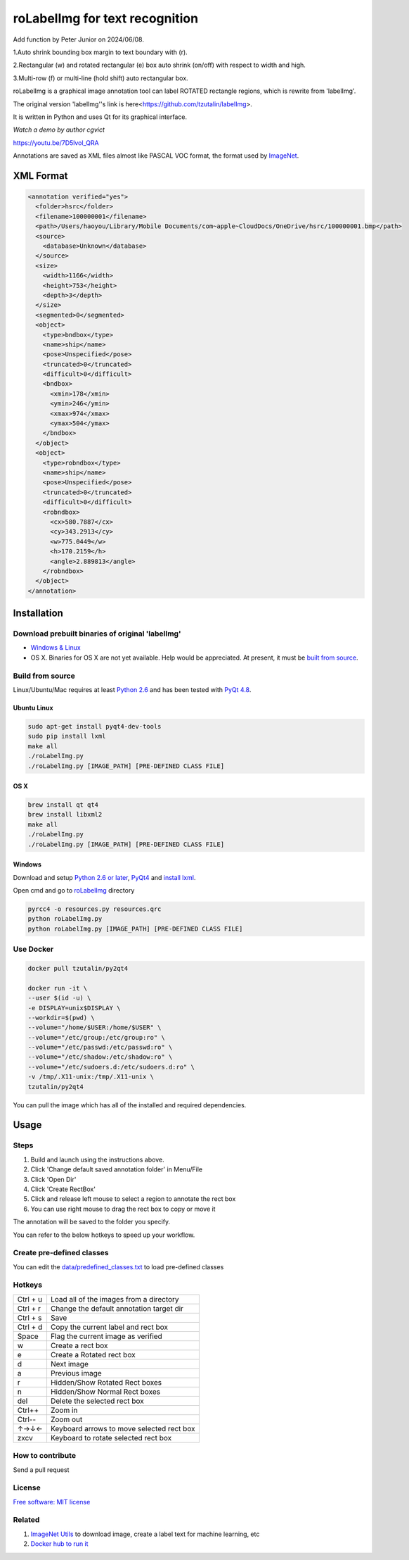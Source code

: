 roLabelImg for text recognition
====================================
Add function by Peter Junior on 2024/06/08.

1.Auto shrink bounding box margin to text boundary with (r).

2.Rectangular (w) and rotated rectangular (e) box auto shrink (on/off) with respect to width and high.

3.Multi-row (f) or multi-line (hold shift) auto rectangular box.

.. image:: https://img.shields.io/pypi/v/labelimg.svg
        :target: https://pypi.python.org/pypi/labelimg

.. image:: https://img.shields.io/travis/tzutalin/labelImg.svg
        :target: https://travis-ci.org/tzutalin/labelImg

roLabelImg is a graphical image annotation tool can label ROTATED rectangle regions, which is rewrite from 'labelImg'.

The original version 'labelImg''s link is here<https://github.com/tzutalin/labelImg>.

It is written in Python and uses Qt for its graphical interface.

`Watch a demo by author cgvict`

.. image:: https://raw.githubusercontent.com/cgvict/roLabelImg/master/demo/demo4.png
     :alt: Demo Image

.. image:: https://raw.githubusercontent.com/cgvict/roLabelImg/master/demo/demo_v2.5.gif

https://youtu.be/7D5lvol_QRA

Annotations are saved as XML files almost like PASCAL VOC format, the format used by `ImageNet <http://www.image-net.org/>`__.


XML Format
------------------

.. code::

    <annotation verified="yes">
      <folder>hsrc</folder>
      <filename>100000001</filename>
      <path>/Users/haoyou/Library/Mobile Documents/com~apple~CloudDocs/OneDrive/hsrc/100000001.bmp</path>
      <source>
        <database>Unknown</database>
      </source>
      <size>
        <width>1166</width>
        <height>753</height>
        <depth>3</depth>
      </size>
      <segmented>0</segmented>
      <object>
        <type>bndbox</type>
        <name>ship</name>
        <pose>Unspecified</pose>
        <truncated>0</truncated>
        <difficult>0</difficult>
        <bndbox>
          <xmin>178</xmin>
          <ymin>246</ymin>
          <xmax>974</xmax>
          <ymax>504</ymax>
        </bndbox>
      </object>
      <object>
        <type>robndbox</type>
        <name>ship</name>
        <pose>Unspecified</pose>
        <truncated>0</truncated>
        <difficult>0</difficult>
        <robndbox>
          <cx>580.7887</cx>
          <cy>343.2913</cy>
          <w>775.0449</w>
          <h>170.2159</h>
          <angle>2.889813</angle>
        </robndbox>
      </object>
    </annotation>



Installation
------------------

Download prebuilt binaries of original 'labelImg'
~~~~~~~~~~~~~~~~~~~~~~~~~~~~~~~~~~~~~~~~~~~~~~~~~

-  `Windows & Linux <http://tzutalin.github.io/labelImg/>`__

-  OS X. Binaries for OS X are not yet available. Help would be appreciated. At present, it must be `built from source <#os-x>`__.

Build from source
~~~~~~~~~~~~~~~~~

Linux/Ubuntu/Mac requires at least `Python
2.6 <http://www.python.org/getit/>`__ and has been tested with `PyQt
4.8 <http://www.riverbankcomputing.co.uk/software/pyqt/intro>`__.


Ubuntu Linux
^^^^^^^^^^^^

.. code::

    sudo apt-get install pyqt4-dev-tools
    sudo pip install lxml
    make all
    ./roLabelImg.py
    ./roLabelImg.py [IMAGE_PATH] [PRE-DEFINED CLASS FILE]

OS X
^^^^

.. code::

    brew install qt qt4
    brew install libxml2
    make all
    ./roLabelImg.py
    ./roLabelImg.py [IMAGE_PATH] [PRE-DEFINED CLASS FILE]

Windows
^^^^^^^

Download and setup `Python 2.6 or
later <https://www.python.org/downloads/windows/>`__,
`PyQt4 <https://www.riverbankcomputing.com/software/pyqt/download>`__
and `install lxml <http://lxml.de/installation.html>`__.

Open cmd and go to `roLabelImg <#roLabelimg>`__ directory

.. code::

    pyrcc4 -o resources.py resources.qrc
    python roLabelImg.py
    python roLabelImg.py [IMAGE_PATH] [PRE-DEFINED CLASS FILE]

Use Docker
~~~~~~~~~~~~~~~~~
.. code::

    docker pull tzutalin/py2qt4

    docker run -it \
    --user $(id -u) \
    -e DISPLAY=unix$DISPLAY \
    --workdir=$(pwd) \
    --volume="/home/$USER:/home/$USER" \
    --volume="/etc/group:/etc/group:ro" \
    --volume="/etc/passwd:/etc/passwd:ro" \
    --volume="/etc/shadow:/etc/shadow:ro" \
    --volume="/etc/sudoers.d:/etc/sudoers.d:ro" \
    -v /tmp/.X11-unix:/tmp/.X11-unix \
    tzutalin/py2qt4

You can pull the image which has all of the installed and required dependencies.  

Usage
-----

Steps
~~~~~

1. Build and launch using the instructions above.
2. Click 'Change default saved annotation folder' in Menu/File
3. Click 'Open Dir'
4. Click 'Create RectBox'
5. Click and release left mouse to select a region to annotate the rect
   box
6. You can use right mouse to drag the rect box to copy or move it

The annotation will be saved to the folder you specify.

You can refer to the below hotkeys to speed up your workflow.

Create pre-defined classes
~~~~~~~~~~~~~~~~~~~~~~~~~~

You can edit the
`data/predefined\_classes.txt <https://github.com/tzutalin/labelImg/blob/master/data/predefined_classes.txt>`__
to load pre-defined classes

Hotkeys
~~~~~~~

+------------+--------------------------------------------+
| Ctrl + u   | Load all of the images from a directory    |
+------------+--------------------------------------------+
| Ctrl + r   | Change the default annotation target dir   |
+------------+--------------------------------------------+
| Ctrl + s   | Save                                       |
+------------+--------------------------------------------+
| Ctrl + d   | Copy the current label and rect box        |
+------------+--------------------------------------------+
| Space      | Flag the current image as verified         |
+------------+--------------------------------------------+
| w          | Create a rect box                          |
+------------+--------------------------------------------+
| e          | Create a Rotated rect box                  |
+------------+--------------------------------------------+
| d          | Next image                                 |
+------------+--------------------------------------------+
| a          | Previous image                             |
+------------+--------------------------------------------+
| r          | Hidden/Show Rotated Rect boxes             |
+------------+--------------------------------------------+
| n          | Hidden/Show Normal Rect boxes              |
+------------+--------------------------------------------+
| del        | Delete the selected rect box               |
+------------+--------------------------------------------+
| Ctrl++     | Zoom in                                    |
+------------+--------------------------------------------+
| Ctrl--     | Zoom out                                   |
+------------+--------------------------------------------+
| ↑→↓←       | Keyboard arrows to move selected rect box  |
+------------+--------------------------------------------+
| zxcv       | Keyboard to rotate selected rect box       |
+------------+--------------------------------------------+

How to contribute
~~~~~~~~~~~~~~~~~

Send a pull request

License
~~~~~~~
`Free software: MIT license <https://github.com/cgvict/roLabelImg/blob/master/LICENSE>`_


Related
~~~~~~~

1. `ImageNet Utils <https://github.com/tzutalin/ImageNet_Utils>`__ to
   download image, create a label text for machine learning, etc
2. `Docker hub to run it <https://hub.docker.com/r/tzutalin/py2qt4>`__
